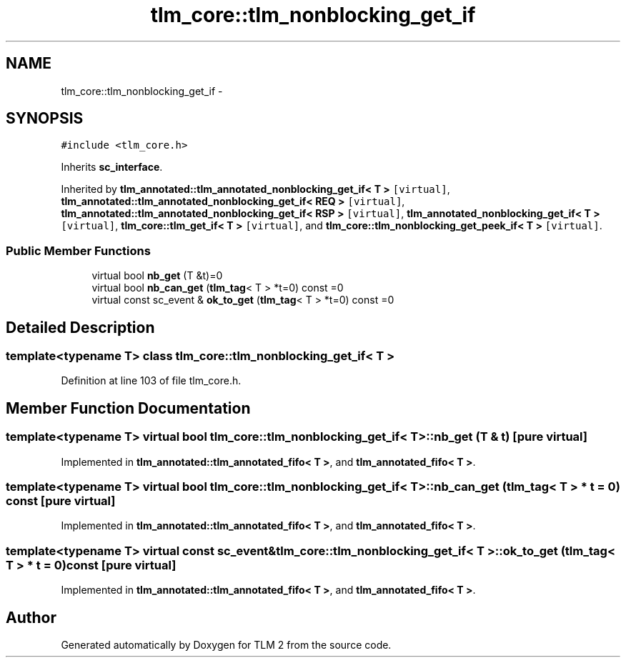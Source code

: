 .TH "tlm_core::tlm_nonblocking_get_if" 3 "17 Oct 2007" "Version 1" "TLM 2" \" -*- nroff -*-
.ad l
.nh
.SH NAME
tlm_core::tlm_nonblocking_get_if \- 
.SH SYNOPSIS
.br
.PP
\fC#include <tlm_core.h>\fP
.PP
Inherits \fBsc_interface\fP.
.PP
Inherited by \fBtlm_annotated::tlm_annotated_nonblocking_get_if< T >\fP\fC [virtual]\fP, \fBtlm_annotated::tlm_annotated_nonblocking_get_if< REQ >\fP\fC [virtual]\fP, \fBtlm_annotated::tlm_annotated_nonblocking_get_if< RSP >\fP\fC [virtual]\fP, \fBtlm_annotated_nonblocking_get_if< T >\fP\fC [virtual]\fP, \fBtlm_core::tlm_get_if< T >\fP\fC [virtual]\fP, and \fBtlm_core::tlm_nonblocking_get_peek_if< T >\fP\fC [virtual]\fP.
.PP
.SS "Public Member Functions"

.in +1c
.ti -1c
.RI "virtual bool \fBnb_get\fP (T &t)=0"
.br
.ti -1c
.RI "virtual bool \fBnb_can_get\fP (\fBtlm_tag\fP< T > *t=0) const =0"
.br
.ti -1c
.RI "virtual const sc_event & \fBok_to_get\fP (\fBtlm_tag\fP< T > *t=0) const =0"
.br
.in -1c
.SH "Detailed Description"
.PP 

.SS "template<typename T> class tlm_core::tlm_nonblocking_get_if< T >"

.PP
Definition at line 103 of file tlm_core.h.
.SH "Member Function Documentation"
.PP 
.SS "template<typename T> virtual bool \fBtlm_core::tlm_nonblocking_get_if\fP< T >::nb_get (T & t)\fC [pure virtual]\fP"
.PP
Implemented in \fBtlm_annotated::tlm_annotated_fifo< T >\fP, and \fBtlm_annotated_fifo< T >\fP.
.SS "template<typename T> virtual bool \fBtlm_core::tlm_nonblocking_get_if\fP< T >::nb_can_get (\fBtlm_tag\fP< T > * t = \fC0\fP) const\fC [pure virtual]\fP"
.PP
Implemented in \fBtlm_annotated::tlm_annotated_fifo< T >\fP, and \fBtlm_annotated_fifo< T >\fP.
.SS "template<typename T> virtual const sc_event& \fBtlm_core::tlm_nonblocking_get_if\fP< T >::ok_to_get (\fBtlm_tag\fP< T > * t = \fC0\fP) const\fC [pure virtual]\fP"
.PP
Implemented in \fBtlm_annotated::tlm_annotated_fifo< T >\fP, and \fBtlm_annotated_fifo< T >\fP.

.SH "Author"
.PP 
Generated automatically by Doxygen for TLM 2 from the source code.
